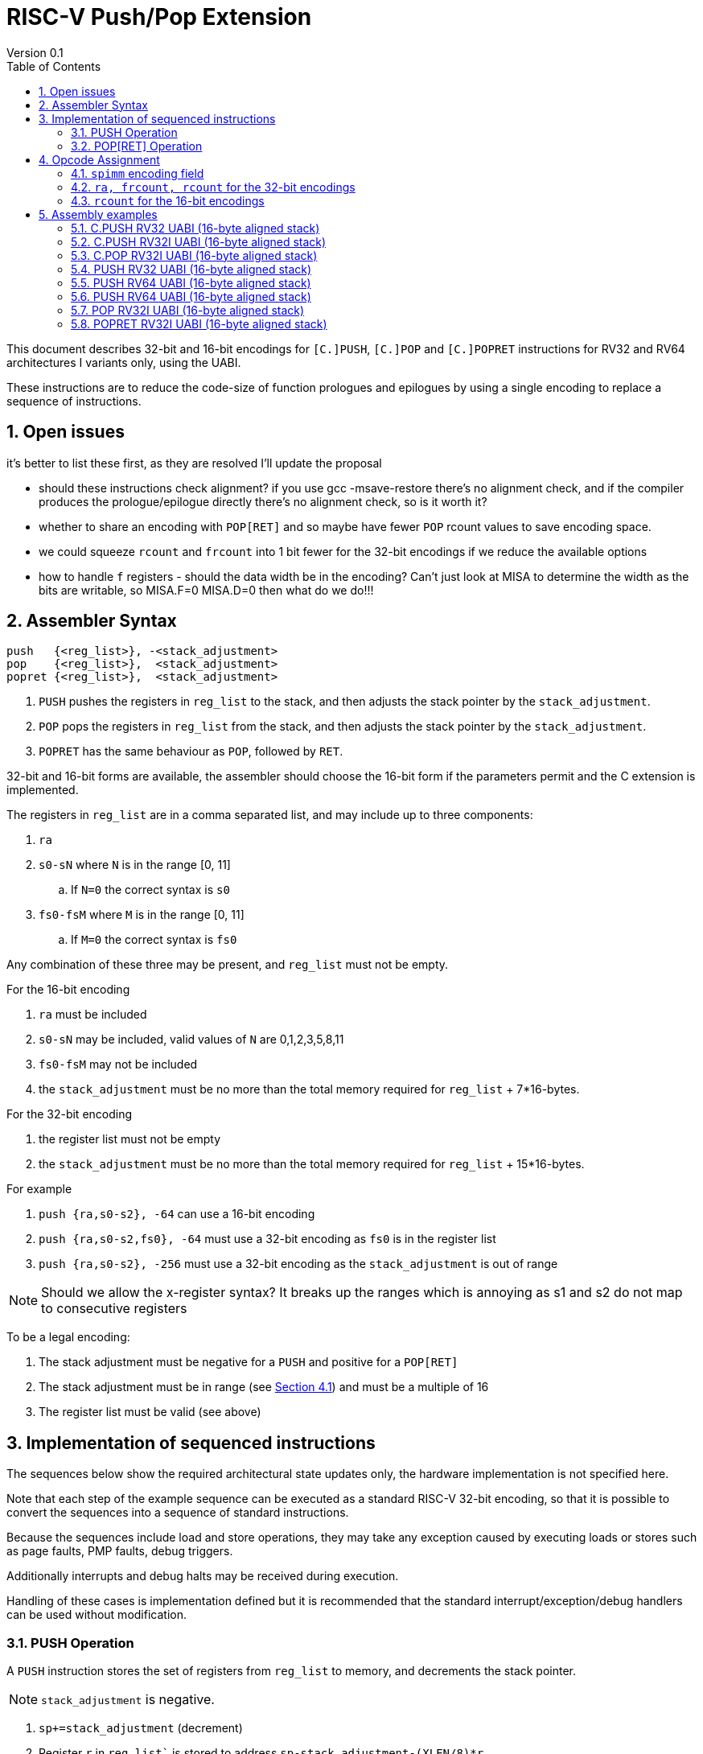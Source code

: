 = RISC-V Push/Pop Extension
Version 0.1
:doctype: book
:encoding: utf-8
:lang: en
:toc: left
:toclevels: 4
:numbered:
:xrefstyle: short
:le: &#8804;
:rarr: &#8658;

This document describes 32-bit and 16-bit encodings for `[C.]PUSH`,
`[C.]POP` and `[C.]POPRET` instructions for RV32 and RV64 architectures I variants only, using the UABI.

These instructions are to reduce the code-size of function prologues and epilogues by using a single encoding to replace a sequence of instructions.

== Open issues

it's better to list these first, as they are resolved I'll update the proposal

* should these instructions check alignment? if you use gcc -msave-restore there's no alignment check, and if the compiler produces the prologue/epilogue directly there's no alignment check, so is it worth it?
* whether to share an encoding with `POP[RET]` and so maybe have fewer `POP` rcount values to save encoding space.
* we could squeeze `rcount` and `frcount` into 1 bit fewer for the 32-bit encodings if we reduce the available options
* how to handle `f` registers - should the data width be in the encoding? Can't just look at MISA to determine the width as the bits are writable, so MISA.F=0 MISA.D=0 then what do we do!!!

== Assembler Syntax

[source,sourceCode,text]
----
push   {<reg_list>}, -<stack_adjustment>
pop    {<reg_list>},  <stack_adjustment>
popret {<reg_list>},  <stack_adjustment>
----

. `PUSH` pushes the registers in `reg_list` to the stack, and then adjusts the stack pointer by the `stack_adjustment`.
. `POP` pops the registers in `reg_list` from the stack, and then adjusts the stack pointer by the `stack_adjustment`.
. `POPRET` has the same behaviour as `POP`, followed by `RET`.

32-bit and 16-bit forms are available, the assembler should choose the 16-bit form if the parameters permit and the C extension is implemented.

The registers in `reg_list` are in a comma separated list, and may include up to three components:

. `ra`
. `s0-sN` where `N` is in the range [0, 11]
.. If `N=0` the correct syntax is `s0`
. `fs0-fsM` where `M` is in the range [0, 11]
.. If `M=0` the correct syntax is `fs0`

Any combination of these three may be present, and `reg_list` must not be empty.

For the 16-bit encoding

. `ra` must be included
. `s0-sN` may be included, valid values of `N` are 0,1,2,3,5,8,11
. `fs0-fsM` may not be included
. the `stack_adjustment` must be no more than the total memory required for `reg_list` + 7*16-bytes.

For the 32-bit encoding

. the register list must not be empty
. the `stack_adjustment` must be no more than the total memory required for `reg_list` + 15*16-bytes.

For example

. `push {ra,s0-s2}, -64` can use a 16-bit encoding
. `push {ra,s0-s2,fs0}, -64` must use a 32-bit encoding as `fs0` is in the register list
. `push {ra,s0-s2}, -256` must use a 32-bit encoding as the `stack_adjustment` is out of range

[NOTE]
 Should we allow the x-register syntax? It breaks up the ranges which is annoying as s1 and s2  do not map to consecutive registers

To be a legal encoding:

1.  The stack adjustment must be negative for a `PUSH` and positive for a `POP[RET]`
2.  The stack adjustment must be in range (see <<spimm>>) and must be a multiple of 16
3.  The register list must be valid (see above)

== Implementation of sequenced instructions

The sequences below show the required architectural state updates only, the hardware implementation is not specified here. 

Note that each step of the example sequence can be executed as a standard RISC-V 32-bit encoding, so that it is possible to convert the sequences into a sequence of standard instructions. 

Because the sequences include load and store operations, they may take any exception caused by executing loads or stores such as page faults, PMP faults, debug triggers. 

Additionally interrupts and debug halts may be received during execution. 

Handling of these cases is implementation defined but it is recommended that the standard interrupt/exception/debug handlers can be used without modification.

=== PUSH Operation

A `PUSH` instruction stores the set of registers from `reg_list` to memory, and decrements the stack pointer.

[NOTE]
  `stack_adjustment` is negative.

. `sp+=stack_adjustment` (decrement)
. Register `r` in `reg_list`` is stored to address `sp-stack_adjustment-(XLEN/8)*r`.


=== POP[RET] Operation

A `POP` instruction loads the set of registers from `reg_list` from memory, and then increments the stack pointer. 

[NOTE]
  `stack_adjustment` is positive.

. Register `r` in the list is loaded from address `sp+stack_adjustment-(XLEN/8)*r`.
. `sp+=stack_adjustment` (increment)
. `POPRET` executes a `RET` as the final step



== Opcode Assignment

.proposed 32-bit encodings
[options="header",width="100%"]
|============================================================================
|31:28  | 27 |26:24   |23:20  |19:15 |14:12 |11:7  |6:0     |name
|xxxxxx | ra |frcount |rcount |spimm |xxx   |xxxxx |xxxxxxx |PUSH
|xxxxxx | ra |frcount |rcount |spimm |xxx   |xxxxx |xxxxxxx |POP
|xxxxxx | ra |frcount |rcount |spimm |xxx   |xxxxx |xxxxxxx |POPRET
|============================================================================

.proposed 16-bit encodings
[options="header",width="100%"]
|=======================================================================
|15 |14 |13 |12 |11 |10 |9 |8 |7 |6 |5 |4 |3 |2 |1 |0 |instruction
3+|100|1|0|0 3+|rcount|0|0 3+|spimm 2+|00|C.POP
3+|100|1|0|0 3+|rcount|0|1 3+|spimm 2+|00|C.POPRET
3+|100|1|0|0 3+|rcount|1|0 3+|spimm 2+|00|C.PUSH
|=======================================================================

[#spimm]
=== `spimm` encoding field

The `stack_adjustment` field in the assembly syntax comprises of two components:

. the memory required for the registers in the list, rounded up to 16-bytes (using the `Align16` function below)
. additional stack space allocated for local variables, encoded in the `spimm` field

The 16-bit encoding allows up to 7 additional 16-byte blocks (as `spimm` has 3-bits), and the 32-bit encoding allows up to 15.

[source,sourceCode,text]
----
total_register_bytes = number_of_registers_in_reg_list * XLEN / 8
stack_adjustment = Align16(total_register_bytes) + 16*spimm
----

=== `ra, frcount, rcount` for the 32-bit encodings

The registers in the `reg_list` are controlled by these three fields

[#32bit-ra]
.`ra` field
[options="header"]
|====================================
|ra      | ABI names               
| 0      |none                     
| 1      |ra
|====================================

[#32bit-frcount]
.`frcount` values for the 32-bit encodings
[options="header"]
|=====================
|frcount | ABI names  
| 0      |none        
| 1      |fs0         
| 2      |fs0-fs1     
| 3      |fs0-fs2     
| 4      |fs0-fs3     
| 5      |fs0-fs4     
| 6      |fs0-fs5     
| 7      |fs0-fs6     
| 8      |fs0-fs7     
| 9      |fs0-fs8     
| 10     |fs0-fs9     
| 11     |fs0-fs10    
| 12     |fs0-fs11    
| 13-15  |*reserved*               
|=====================

[#32bit-rcount]
.`rcount` field values for the 32-bit encodings
[options="header"]
|==========================
|rcount  | ABI names      
| 0      |none       
| 1      |s0         
| 2      |s0-s1      
| 3      |s0-s2      
| 4      |s0-s3          
| 5      |s0-s4          
| 6      |s0-s5          
| 7      |s0-s6          
| 8      |s0-s7          
| 9      |s0-s8          
| 10     |s0-s9          
| 11     |s0-s10         
| 12     |s0-s11         
| 13-15  | *reserved*
|==========================

`reg_list` is formed as follows:

[source,sourceCode,text]
----
reg_list = {}; //empty list
if (ra) reg_list = {ra};
if (frcount>0) {
    for (i=1; i<=frcount; i++) reglist += {fs[i-1]}; //add fs registers
}
if (rcount>0) {
    for (i=1; i<=rcount; i++)  reglist += {s[i-1]};  //add s registers
}
----

=== `rcount` for the 16-bit encodings

[#rcount-table]
.`rcount` values for the 16-bit encodings
[options="header",width=100%]
|============================
|rcount| ABI names           
|      |                     
|      |                     
|0     |ra                   
|1     |ra, s0               
|2     |ra, s0-s1            
|3     |ra, s0-s2            
|4     |ra, s0-s3            
|5     |ra, s0-s5            
|6     |ra, s0-s8            
|7     |ra, s0-s11
|============================

== Assembly examples

=== C.PUSH RV32 UABI (16-byte aligned stack)

[source,sourceCode,text]
----
c.push  {ra, s0-s5}, -64
----

Encoding: rcount=5, spimm=2

Equivalent sequence:

[source,sourceCode,text]
----
addi sp, sp, -64;
sw  s5, 36(sp);
sw  s4, 40(sp); sw  s3, 44(sp);
sw  s2, 48(sp); sw  s1, 52(sp);
sw  s0, 56(sp); sw  ra, 60(sp);
----

=== C.PUSH RV32I UABI (16-byte aligned stack)

[source,sourceCode,text]
----
c.push {ra, s0-s1}, -32
----

Encoding: rcount=2, spimm=2

Equivalent sequence:

[source,sourceCode,text]
----
addi sp, sp, -32;
sw  s1, 20(sp);
sw  s0, 24(sp); 
sw  ra, 28(sp);
----

=== C.POP RV32I UABI (16-byte aligned stack)

[source,sourceCode,text]
----
c.pop   {x1, x8-x9, x18-x24}, 160
----

Encoding: rcount=6, spimm=7 

Equivalent sequence:

[source,sourceCode,text]
----
lw  x24, 120(sp);  lw  x23, 124(sp);  
lw  x22, 128(sp);  lw  x21, 132(sp);  
lw  x20, 136(sp);  lw  x19, 140(sp);  
lw  x18, 144(sp);  lw   x9, 148(sp);  
lw   x8, 152(sp);  lw   x1, 156(sp);
addi sp, sp, 160
----

=== PUSH RV32 UABI (16-byte aligned stack)

[source,sourceCode,text]
----
push  {ra, s0-s4, fs0}, -64
----

Encoding: eabi=0, ra=1, rcount=5, frcount=1, spimm=2 (16-byte aligned)

Micro operation sequence:

[source,sourceCode,text]
----
addi sp, sp, -64;
fsw fs0,-28(sp)
sw  s4, -24(sp); sw  s3, -20(sp);
sw  s2, -16(sp); sw  s1, -12(sp);
sw  s0,  -8(sp); sw  ra,  -4(sp);
----

=== PUSH RV64 UABI (16-byte aligned stack)

[source,sourceCode,text]
----
push  {ra, s0-s4, fs0}, -64
----

Encoding: eabi=0, ra=1, rcount=5, frcount=1, spimm=0 (16-byte aligned)

Micro operation sequence:

[source,sourceCode,text]
----
addi sp, sp, -64;
fsw fs0, 8(sp)
sw  s4,  16(sp); sw  s3,  24(sp);
sw  s2,  32(sp); sw  s1,  40(sp);
sw  s0,  48(sp); sw  ra,  56(sp);
----

=== PUSH RV64 UABI (16-byte aligned stack)

[source,sourceCode,text]
----
push  {fs0-fs11}, -128
----

Encoding: eabi=0, rcount=0, frcount=12, spimm=2 (16-byte aligned)

Micro operation sequence:

[source,sourceCode,text]
----
addi sp, sp, -128; 
fsw  fs11, 32(sp); fsw  fs10, 40(sp);
fsw  fs9,  48(sp); fsw  fs8,  56(sp);
fsw  fs7,  64(sp); fsw  fs6,  72(sp);
fsw  fs5,  80(sp); fsw  fs4,  88(sp);
fsw  fs3,  96(sp); fsw  fs2, 108(sp);
fsw  fs1, 116(sp); fsw  fs0, 128(sp);
----

=== POP RV32I UABI (16-byte aligned stack)

[source,sourceCode,text]
----
pop   {x1, x8-x9, x18-x25}, 256
----

Encoding: eabi=0, ra=1, rcount=10, frcount=0, spimm=13 (16-byte aligned)

Micro operation sequence:

[source,sourceCode,text]
----
lw  x25, 212(sp);  lw  x24, 216(sp);
lw  x23, 220(sp);  lw  x22, 224(sp)
lw  x21, 228(sp);  lw  x20, 232(sp);
lw  x19, 236(sp);  lw  x18, 240(sp)
lw   x9, 244(sp);  lw   x8, 248(sp);
lw   x1, 252(sp);
addi sp, sp, 256
----

=== POPRET RV32I UABI (16-byte aligned stack)

[source,sourceCode,text]
----
popret   {x1, x8-x9, x18-x19, f8-f9}, 32
----

Encoding: eabi=0, ra=1, rcount=4, frcount=2, spimm=0 (16-byte aligned)

Micro operation sequence:

[source,sourceCode,text]
----
flw  f9,  4(s0);  flw  f8,  8(sp);
lw  x19, 12(sp);  lw  x18, 16(sp);
lw   x9, 20(sp);  lw   x8, 24(sp);
lw   x1, 28(sp);
addi sp, sp, 32; ret
----

